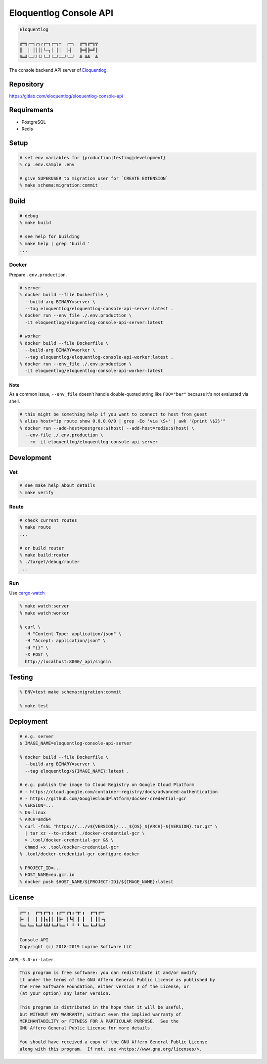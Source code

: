 Eloquentlog Console API
=======================

.. image:: https://gitlab.com/eloquentlog/eloquentlog-console-api/badges/master/pipeline.svg
   :target: https://gitlab.com/eloquentlog/eloquentlog-console-api/commits/master

.. image:: https://gitlab.com/eloquentlog/eloquentlog-console-api/badges/master/coverage.svg
   :target: https://gitlab.com/eloquentlog/eloquentlog-console-api/commits/master

.. code:: text

   Eloquentlog

   ╔═╗┌─┐┌┐┌┌─┐┌─┐┬  ┌─┐  ╔═╗╔═╗╦
   ║  │ ││││└─┐│ ││  ├┤   ╠═╣╠═╝║
   ╚═╝└─┘┘└┘└─┘└─┘┴─┘└─┘  ╩ ╩╩  ╩

The console backend API server of Eloquentlog_.


Repository
----------

https://gitlab.com/eloquentlog/eloquentlog-console-api


Requirements
------------

* PostgreSQL
* Redis


Setup
-----

.. code:: zsh

    # set env variables for {production|testing|development}
    % cp .env.sample .env

    # give SUPERUSER to migration user for `CREATE EXTENSION`
    % make schema:migration:commit


Build
-----

.. code:: zsh

    # debug
    % make build

    # see help for building
    % make help | grep 'build '
    ...


Docker
~~~~~~

Prepare ``.env.production``.

.. code:: zsh

    # server
    % docker build --file Dockerfile \
      --build-arg BINARY=server \
      --tag eloquentlog/eloquentlog-console-api-server:latest .
    % docker run --env_file ./.env.production \
      -it eloquentlog/eloquentlog-console-api-server:latest

    # worker
    % docker build --file Dockerfile \
      --build-arg BINARY=worker \
      --tag eloquentlog/eloquentlog-console-api-worker:latest .
    % docker run --env_file ./.env.production \
      -it eloquentlog/eloquentlog-console-api-worker:latest

Note
^^^^

As a common issue, ``--env_file`` doesn't handle double-quoted string like
``FOO="bar"`` because it's not evaluated via shell.


.. code:: zsh

    # this might be something help if you want to connect to host from guest
    % alias host="ip route show 0.0.0.0/0 | grep -Eo 'via \S+' | awk '{print \$2}'"
    % docker run --add-host=postgres:$(host) --add-host=redis:$(host) \
      --env-file ./.env.production \
      --rm -it eloquentlog/eloquentlog-console-api-server


Development
-----------

Vet
~~~

.. code:: zsh

    # see make help about details
    % make verify

Route
~~~~~

.. code:: zsh

    # check current routes
    % make route
    ...

    # or build router
    % make build:router
    % ./target/debug/router
    ...

Run
~~~

Use cargo-watch_

.. code:: zsh

    % make watch:server
    % make watch:worker

    % curl \
      -H "Content-Type: application/json" \
      -H "Accept: application/json" \
      -d "{}" \
      -X POST \
      http://localhost:8000/_api/signin

Testing
-------

.. code:: zsh

    % ENV=test make schema:migration:commit

    % make test


Deployment
----------

.. code:: zsh

    # e.g. server
    $ IMAGE_NAME=eloquentlog-console-api-server

    % docker build --file Dockerfile \
      --build-arg BINARY=server \
      --tag eloquentlog/${IMAGE_NAME}:latest .

    # e.g. publish the image to Cloud Registry on Google Cloud Platform
    # - https://cloud.google.com/container-registry/docs/advanced-authentication
    # - https://github.com/GoogleCloudPlatform/docker-credential-gcr
    % VERSION=...
    % OS=linux
    % ARCH=amd64
    % curl -fsSL "https://.../v${VERSION}/..._${OS}_${ARCH}-${VERSION}.tar.gz" \
      | tar xz --to-stdout ./docker-credential-gcr \
      > .tool/docker-credential-gcr && \
      chmod +x .tool/docker-credential-gcr
    % .tool/docker-credential-gcr configure-docker

    % PROJECT_ID=...
    % HOST_NAME=eu.gcr.io
    % docker push $HOST_NAME/${PROJECT-ID}/${IMAGE_NAME}:latest


License
-------

.. code:: text

   ┏━╸╻  ┏━┓┏━┓╻ ╻┏━╸┏┓╻╺┳╸╻  ┏━┓┏━╸
   ┣╸ ┃  ┃ ┃┃┓┃┃ ┃┣╸ ┃┗┫ ┃ ┃  ┃ ┃┃╺┓
   ┗━╸┗━╸┗━┛┗┻┛┗━┛┗━╸╹ ╹ ╹ ┗━╸┗━┛┗━┛

   Console API
   Copyright (c) 2018-2019 Lupine Software LLC


``AGPL-3.0-or-later``.

.. code:: text

   This program is free software: you can redistribute it and/or modify
   it under the terms of the GNU Affero General Public License as published by
   the Free Software Foundation, either version 3 of the License, or
   (at your option) any later version.

   This program is distributed in the hope that it will be useful,
   but WITHOUT ANY WARRANTY; without even the implied warranty of
   MERCHANTABILITY or FITNESS FOR A PARTICULAR PURPOSE.  See the
   GNU Affero General Public License for more details.

   You should have received a copy of the GNU Affero General Public License
   along with this program.  If not, see <https://www.gnu.org/licenses/>.


.. _Eloquentlog: https://eloquentlog.com/
.. _cargo-watch: https://github.com/passcod/cargo-watch
